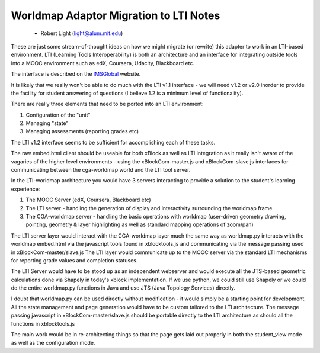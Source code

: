 =======================================
Worldmap Adaptor Migration to LTI Notes
=======================================

  - Robert Light (light@alum.mit.edu)


These are just some stream-of-thought ideas on how we might migrate (or rewrite) this adapter to work in an LTI-based
environment.  LTI (Learning Tools Interoperability) is both an architecture and an interface for integrating outside
tools into a MOOC environment such as edX, Coursera, Udacity, Blackboard etc.

The interface is described on the IMSGlobal_ website.

.. _IMSGlobal: http://www.imsglobal.org/toolsinteroperability2.cfm

It is likely that we really won't be able to do much with the LTI v1.1 interface - we will need v1.2 or v2.0 inorder
to provide the facility for student answering of questions (I believe 1.2 is a minimum level of functionality).

There are really three elements that need to be ported into an LTI environment:

1. Configuration of the "unit"
2. Managing "state"
3. Managing assessments (reporting grades etc)

The LTI v1.2 interface seems to be sufficient for accomplishing each of these tasks.

The raw embed.html client should be useable for both xBlock as well as LTI integration as it really isn't aware of
the vagaries of the higher level environments - using the xBlockCom-master.js and xBlockCom-slave.js interfaces for
communicating between the cga-worldmap world and the LTI tool server.

In the LTI-worldmap architecture you would have 3 servers interacting to provide a solution to the student's learning experience:

1. The MOOC Server (edX, Coursera, Blackboard etc)
2. The LTI server - handling the generation of display and interactivity surrounding the worldmap frame
3. The CGA-worldmap server - handling the basic operations with worldmap (user-driven geometry drawing, pointing, geometry & layer highlighting as well as standard mapping operations of zoom/pan)

The LTI server layer would interact with the CGA-worldmap layer much the same way as worldmap.py interacts
with the worldmap embed.html via the javascript tools found in xblocktools.js and communicating via the message
passing used in xBlockCom-master/slave.js
The LTI layer would communicate up to the MOOC server via the standard LTI mechanisms for reporting grade values and completion statuses.

The LTI Server would have to be stood up as an independent webserver and would execute all the JTS-based geometric calculations done via Shapely in today's xblock
implementation.  If we use python, we could still use Shapely or we could do the entire worldmap.py functions in
Java and use JTS (Java Topology Services) directly.

I doubt that worldmap.py can be used directly without modification - it would simply be a starting point for development.  All the state management and page generation would have to be custom tailored to the LTI architecture.  The message passing javascript in xBlockCom-master/slave.js should be portable directly to the LTI architecture as should all the functions in xblocktools.js

The main work would be in re-architecting things so that the page gets laid out properly in both the student_view mode as well as the configuration mode.


